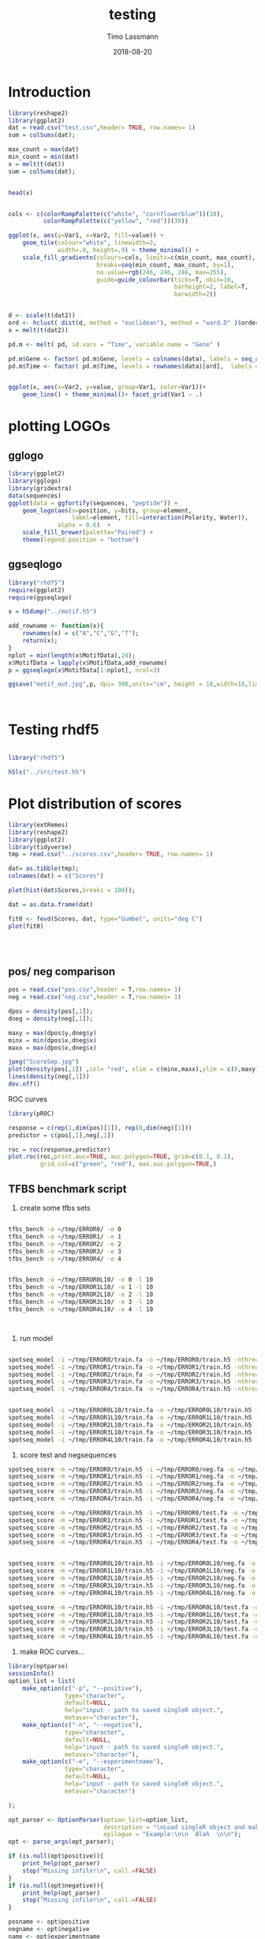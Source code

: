 #+TITLE:  testing 
#+AUTHOR: Timo Lassmann
#+EMAIL:  timo.lassmann@telethonkids.org.au
#+DATE:   2018-08-20
#+LATEX_CLASS: report
#+OPTIONS:  toc:nil
#+OPTIONS: H:4
#+LATEX_CMD: xelatex

* Introduction 
  

  #+BEGIN_SRC R :session one :results none
    library(reshape2)
    library(ggplot2)
    dat = read.csv("test.csv",header= TRUE, row.names= 1)
    sum = colSums(dat);

    max_count = max(dat)
    min_count = min(dat)
    x = melt(t(dat))
    sum = colSums(dat);


    head(x)


    cols <- c(colorRampPalette(c("white", "cornflowerblue"))(10),
              colorRampPalette(c("yellow", "red"))(30))

    ggplot(x, aes(y=Var1, x=Var2, fill=value)) + 
        geom_tile(colour="white", linewidth=2, 
                  width=.9, height=.9) + theme_minimal() +
        scale_fill_gradientn(colours=cols, limits=c(min_count, max_count),
                             breaks=seq(min_count, max_count, by=1), 
                             na.value=rgb(246, 246, 246, max=255),
                             guide=guide_colourbar(ticks=T, nbin=10,
                                                   barheight=2, label=T, 
                                                   barwidth=2)) 
  #+END_SRC  

  #+RESULTS:

  #+BEGIN_SRC R :session one

    d <- scale(t(dat2))
    ord <- hclust( dist(d, method = "euclidean"), method = "ward.D" )$order
    x = melt(t(dat2))

    pd.m <- melt( pd, id.vars = "Time", variable.name = "Gene" )

    pd.m$Gene <- factor( pd.m$Gene, levels = colnames(data), labels = seq_along( colnames(data) ) )
    pd.m$Time <- factor( pd.m$Time, levels = rownames(data)[ord],  labels = c("0h", "0.25h", "0.5h","1h","2h","3h","6h","12h","24h","48h") )


    ggplot(x, aes(x=Var2, y=value, group=Var1, color=Var1))+
        geom_line() + theme_minimal()+ facet_grid(Var1 ~ .)

  #+END_SRC  

* plotting LOGOs

** gglogo
   #+BEGIN_SRC R :session one 
     library(ggplot2)
     library(gglogo)
     library(gridextra)
     data(sequences)
     ggplot(data = ggfortify(sequences, "peptide")) +      
         geom_logo(aes(x=position, y=bits, group=element, 
                       label=element, fill=interaction(Polarity, Water)),
                   alpha = 0.6)  +
         scale_fill_brewer(palette="Paired") +
         theme(legend.position = "bottom")
   #+END_SRC


** ggseqlogo

   #+BEGIN_SRC R :session one 
     library("rhdf5")
     require(ggplot2)
     require(ggseqlogo)

     x = h5dump("../motif.h5")

     add_rowname <- function(x){
         rownames(x) = c("A","C","G","T");
         return(x);
     }
     nplot = min(length(x$MotifData),24);
     x$MotifData = lapply(x$MotifData,add_rowname)
     p = ggseqlogo(x$MotifData[1:nplot], ncol=3)

     ggsave("motif_out.jpg",p, dpi= 300,units="cm", height = 18,width=18,limitsize = TRUE )



   #+END_SRC
   #+RESULTS:

* Testing rhdf5 

  #+BEGIN_SRC R :session one

    library("rhdf5")

    h5ls("../src/test.h5")

  #+END_SRC

* Plot distribution of scores


  #+BEGIN_SRC R :session one :results none 
    library(extRemes)
    library(reshape2)
    library(ggplot2)
    library(tidyverse)
    tmp = read.csv("../scores.csv",header= TRUE, row.names= 1)

    dat= as.tibble(tmp); 
    colnames(dat) = c("Scores")

    plot(hist(dat$Scores,breaks = 100));

    dat = as.data.frame(dat) 

    fit0 <- fevd(Scores, dat, type="Gumbel", units="deg C") 
    plot(fit0)




  #+END_SRC

** pos/ neg comparison 


   #+BEGIN_SRC R :session one :results none 
     pos = read.csv("pos.csv",header = T,row.names= 1) 
     neg = read.csv("neg.csv",header = T,row.names= 1) 

     dpos = density(pos[,1]);
     dneg = density(neg[,1]);

     maxy = max(dpos$y,dneg$y)
     minx = min(dpos$x,dneg$x)
     maxx = max(dpos$x,dneg$x)

     jpeg("ScoreSep.jpg")
     plot(density(pos[,1]) ,col= "red", xlim = c(minx,maxx),ylim = c(0,maxy))
     lines(density(neg[,1]))
     dev.off()

   #+END_SRC

   ROC curves

   #+BEGIN_SRC R :session one :results none 
     library(pROC)

     response = c(rep(1,dim(pos)[1]), rep(0,dim(neg)[1]))
     predictor = c(pos[,1],neg[,1])

     roc = roc(response,predictor)
     plot.roc(roc,print.auc=TRUE, auc.polygon=TRUE, grid=c(0.1, 0.1),
              grid.col=c("green", "red"), max.auc.polygon=TRUE,)

   #+END_SRC
** TFBS benchmark script 

   1) create some tfbs sets 
   #+BEGIN_SRC bash 

     tfbs_bench -o ~/tmp/ERROR0/ -e 0 
     tfbs_bench -o ~/tmp/ERROR1/ -e 1
     tfbs_bench -o ~/tmp/ERROR2/ -e 2
     tfbs_bench -o ~/tmp/ERROR3/ -e 3
     tfbs_bench -o ~/tmp/ERROR4/ -e 4


     tfbs_bench -o ~/tmp/ERROR0L10/ -e 0 -l 10
     tfbs_bench -o ~/tmp/ERROR1L10/ -e 1 -l 10
     tfbs_bench -o ~/tmp/ERROR2L10/ -e 2 -l 10
     tfbs_bench -o ~/tmp/ERROR3L10/ -e 3 -l 10
     tfbs_bench -o ~/tmp/ERROR4L10/ -e 4 -l 10



   #+END_SRC

   2) run model 

   #+BEGIN_SRC bash 

     spotseq_model -i ~/tmp/ERROR0/train.fa -o ~/tmp/ERROR0/train.h5 -nthreads 4 --niter 10000
     spotseq_model -i ~/tmp/ERROR1/train.fa -o ~/tmp/ERROR1/train.h5 -nthreads 4 --niter 10000
     spotseq_model -i ~/tmp/ERROR2/train.fa -o ~/tmp/ERROR2/train.h5 -nthreads 4 --niter 10000
     spotseq_model -i ~/tmp/ERROR3/train.fa -o ~/tmp/ERROR3/train.h5 -nthreads 4 --niter 10000
     spotseq_model -i ~/tmp/ERROR4/train.fa -o ~/tmp/ERROR4/train.h5 -nthreads 4 --niter 10000


     spotseq_model -i ~/tmp/ERROR0L10/train.fa -o ~/tmp/ERROR0L10/train.h5 -nthreads 4 --niter 10000
     spotseq_model -i ~/tmp/ERROR1L10/train.fa -o ~/tmp/ERROR1L10/train.h5 -nthreads 4 --niter 10000
     spotseq_model -i ~/tmp/ERROR2L10/train.fa -o ~/tmp/ERROR2L10/train.h5 -nthreads 4 --niter 10000
     spotseq_model -i ~/tmp/ERROR3L10/train.fa -o ~/tmp/ERROR3L10/train.h5 -nthreads 4 --niter 10000
     spotseq_model -i ~/tmp/ERROR4L10/train.fa -o ~/tmp/ERROR4L10/train.h5 -nthreads 4 --niter 10000

   #+END_SRC

   3) score test and negsequences 

   #+BEGIN_SRC bash 
     spotseq_score -m ~/tmp/ERROR0/train.h5 -i ~/tmp/ERROR0/neg.fa -o ~/tmp/ERROR0/neg.csv
     spotseq_score -m ~/tmp/ERROR1/train.h5 -i ~/tmp/ERROR1/neg.fa -o ~/tmp/ERROR1/neg.csv
     spotseq_score -m ~/tmp/ERROR2/train.h5 -i ~/tmp/ERROR2/neg.fa -o ~/tmp/ERROR2/neg.csv
     spotseq_score -m ~/tmp/ERROR3/train.h5 -i ~/tmp/ERROR3/neg.fa -o ~/tmp/ERROR3/neg.csv
     spotseq_score -m ~/tmp/ERROR4/train.h5 -i ~/tmp/ERROR4/neg.fa -o ~/tmp/ERROR4/neg.csv

     spotseq_score -m ~/tmp/ERROR0/train.h5 -i ~/tmp/ERROR0/test.fa -o ~/tmp/ERROR0/pos.csv
     spotseq_score -m ~/tmp/ERROR1/train.h5 -i ~/tmp/ERROR1/test.fa -o ~/tmp/ERROR1/pos.csv
     spotseq_score -m ~/tmp/ERROR2/train.h5 -i ~/tmp/ERROR2/test.fa -o ~/tmp/ERROR2/pos.csv
     spotseq_score -m ~/tmp/ERROR3/train.h5 -i ~/tmp/ERROR3/test.fa -o ~/tmp/ERROR3/pos.csv
     spotseq_score -m ~/tmp/ERROR4/train.h5 -i ~/tmp/ERROR4/test.fa -o ~/tmp/ERROR4/pos.csv


     spotseq_score -m ~/tmp/ERROR0L10/train.h5 -i ~/tmp/ERROR0L10/neg.fa -o ~/tmp/ERROR0L10/neg.csv
     spotseq_score -m ~/tmp/ERROR1L10/train.h5 -i ~/tmp/ERROR1L10/neg.fa -o ~/tmp/ERROR1L10/neg.csv
     spotseq_score -m ~/tmp/ERROR2L10/train.h5 -i ~/tmp/ERROR2L10/neg.fa -o ~/tmp/ERROR2L10/neg.csv
     spotseq_score -m ~/tmp/ERROR3L10/train.h5 -i ~/tmp/ERROR3L10/neg.fa -o ~/tmp/ERROR3L10/neg.csv
     spotseq_score -m ~/tmp/ERROR4L10/train.h5 -i ~/tmp/ERROR4L10/neg.fa -o ~/tmp/ERROR4L10/neg.csv

     spotseq_score -m ~/tmp/ERROR0L10/train.h5 -i ~/tmp/ERROR0L10/test.fa -o ~/tmp/ERROR0L10/pos.csv
     spotseq_score -m ~/tmp/ERROR1L10/train.h5 -i ~/tmp/ERROR1L10/test.fa -o ~/tmp/ERROR1L10/pos.csv
     spotseq_score -m ~/tmp/ERROR2L10/train.h5 -i ~/tmp/ERROR2L10/test.fa -o ~/tmp/ERROR2L10/pos.csv
     spotseq_score -m ~/tmp/ERROR3L10/train.h5 -i ~/tmp/ERROR3L10/test.fa -o ~/tmp/ERROR3L10/pos.csv
     spotseq_score -m ~/tmp/ERROR4L10/train.h5 -i ~/tmp/ERROR4L10/test.fa -o ~/tmp/ERROR4L10/pos.csv

   #+END_SRC



   4) make ROC curves... 



   #+BEGIN_SRC R :tangle makeROC.R :shebang #!/usr/bin/env Rscript 
     library(optparse) 
     sessionInfo()
     option_list = list(
         make_option(c("-p", "--positive"),
                     type="character",
                     default=NULL,
                     help="input - path to saved singleR object.", 
                     metavar="character"),
         make_option(c("-n", "--negative"),
                     type="character",
                     default=NULL,
                     help="input - path to saved singleR object.", 
                     metavar="character"),
         make_option(c("-e", "--experimentname"),
                     type="character",
                     default=NULL,
                     help="input - path to saved singleR object.", 
                     metavar="character")

     ); 

     opt_parser <- OptionParser(option_list=option_list,
                                description = "\nLoad singleR object and make plots.",
                                epilogue = "Example:\n\n  Blah  \n\n");
     opt <- parse_args(opt_parser);

     if (is.null(opt$positive)){
         print_help(opt_parser)
         stop("Missing infile!\n", call.=FALSE)
     }
     if (is.null(opt$negative)){
         print_help(opt_parser)
         stop("Missing infile!\n", call.=FALSE)
     }

     posname <- opt$positive
     negname <- opt$negative
     name <- opt$experimentname
     pos = read.csv(posname,header = T,row.names= 1) 
     neg = read.csv(negname,header = T,row.names= 1) 

     library(pROC)

     response = c(rep(1,dim(pos)[1]), rep(0,dim(neg)[1]))
     predictor = c(pos[,1],neg[,1])

     roc = roc(response,predictor)
     outname = paste0("ROC_",name,".jpg");
     jpeg(outname)

     plot.roc(roc,print.auc=TRUE, auc.polygon=TRUE, grid=c(0.1, 0.1),
              grid.col=c("green", "red"), max.auc.polygon=TRUE,)

     dev.off()

   #+END_SRC


   5) run script
   #+BEGIN_SRC bash 
     ./makeROC.R -p ~/tmp/ERROR0/pos.csv -n ~/tmp/ERROR0/neg.csv -e ERROR0
     ./makeROC.R -p ~/tmp/ERROR1/pos.csv -n ~/tmp/ERROR1/neg.csv -e ERROR1
     ./makeROC.R -p ~/tmp/ERROR2/pos.csv -n ~/tmp/ERROR2/neg.csv -e ERROR2
     ./makeROC.R -p ~/tmp/ERROR3/pos.csv -n ~/tmp/ERROR3/neg.csv -e ERROR3
     ./makeROC.R -p ~/tmp/ERROR4/pos.csv -n ~/tmp/ERROR4/neg.csv -e ERROR4

     ./makeROC.R -p ~/tmp/ERROR0L10/pos.csv -n ~/tmp/ERROR0L10/neg.csv -e ERROR0L10
     ./makeROC.R -p ~/tmp/ERROR1L10/pos.csv -n ~/tmp/ERROR1L10/neg.csv -e ERROR1L10
     ./makeROC.R -p ~/tmp/ERROR2L10/pos.csv -n ~/tmp/ERROR2L10/neg.csv -e ERROR2L10
     ./makeROC.R -p ~/tmp/ERROR3L10/pos.csv -n ~/tmp/ERROR3L10/neg.csv -e ERROR3L10
     ./makeROC.R -p ~/tmp/ERROR4L10/pos.csv -n ~/tmp/ERROR4L10/neg.csv -e ERROR4L10

   #+END_SRC

   #+RESULTS:

   ./makeROC.R -p ~/tmp/ERROR4/pos.csv -n ~/tmp/ERROR4/neg.csv -e ERROR4
 
 6) make silly boxplot 


#+BEGIN_SRC R :session one 
theme_black = function(base_size = 12, base_family = "") {
 
  theme_grey(base_size = base_size, base_family = base_family) %+replace%
 
    theme(
      # Specify axis options
      axis.line = element_blank(),  
      axis.text.x = element_text(size = base_size*0.8, color = "white", lineheight = 0.9),  
      axis.text.y = element_text(size = base_size*0.8, color = "white", lineheight = 0.9),  
      axis.ticks = element_line(color = "white", size  =  0.2),  
      axis.title.x = element_text(size = base_size, color = "white", margin = margin(0, 10, 0, 0)),  
      axis.title.y = element_text(size = base_size, color = "white", angle = 90, margin = margin(0, 10, 0, 0)),  
      axis.ticks.length = unit(0.3, "lines"),   
      # Specify legend options
      legend.background = element_rect(color = NA, fill = "black"),  
      legend.key = element_rect(color = "white",  fill = "black"),  
      legend.key.size = unit(1.2, "lines"),  
      legend.key.height = NULL,  
      legend.key.width = NULL,      
      legend.text = element_text(size = base_size*0.8, color = "white"),  
      legend.title = element_text(size = base_size*0.8, face = "bold", hjust = 0, color = "white"),  
      legend.position = "right",  
      legend.text.align = NULL,  
      legend.title.align = NULL,  
      legend.direction = "vertical",  
      legend.box = NULL, 
      # Specify panel options
      panel.background = element_rect(fill = "black", color  =  NA),  
      panel.border = element_rect(fill = NA, color = "white"),  
      panel.grid.major = element_line(color = "grey35"),  
      panel.grid.minor = element_line(color = "grey20"),  
      panel.margin = unit(0.5, "lines"),   
      # Specify facetting options
      strip.background = element_rect(fill = "grey30", color = "grey10"),  
      strip.text.x = element_text(size = base_size*0.8, color = "white"),  
      strip.text.y = element_text(size = base_size*0.8, color = "white",angle = -90),  
      # Specify plot options
      plot.background = element_rect(color = "black", fill = "black"),  
      plot.title = element_text(size = base_size*1.2, color = "white"),  
      plot.margin = unit(rep(1, 4), "lines")
 
    )
 
}
#+END_SRC

#+RESULTS:




#+BEGIN_SRC R :session one 
  library(ggplot2) 
  library(reshape2)
library(tikzDevice)

  readlogOdds <-function(filename,mat, name){
     tmp <- read.csv(filename,header = T,row.names= 1)
     names(tmp)[1] <- name
     x <- melt(tmp);
   mat= rbind(mat,x);
   return(mat)
  }

mat = matrix(, nrow = 0, ncol = 2)
mat = readlogOdds("~/tmp/ERROR0/pos.csv",mat,"0");
mat = readlogOdds("~/tmp/ERROR1/pos.csv",mat,"1");
mat = readlogOdds("~/tmp/ERROR2/pos.csv",mat,"2");
mat = readlogOdds("~/tmp/ERROR3/pos.csv",mat,"3");
mat = readlogOdds("~/tmp/ERROR4/pos.csv",mat,"4");
mat$mode = "F"
mat2 = matrix(, nrow = 0, ncol = 2)
mat2 = readlogOdds("~/tmp/ERROR0L10/pos.csv",mat2,"0");
mat2 = readlogOdds("~/tmp/ERROR1L10/pos.csv",mat2,"1");
mat2 = readlogOdds("~/tmp/ERROR2L10/pos.csv",mat2,"2");
mat2 = readlogOdds("~/tmp/ERROR3L10/pos.csv",mat2,"3");
mat2 = readlogOdds("~/tmp/ERROR4L10/pos.csv",mat2,"4");
mat2$mode = "L"



mat3 = matrix(, nrow = 0, ncol = 2)
mat3 = readlogOdds("~/tmp/ERROR0/neg.csv",mat3,"0");
mat3 = readlogOdds("~/tmp/ERROR1/neg.csv",mat3,"1");
mat3 = readlogOdds("~/tmp/ERROR2/neg.csv",mat3,"2");
mat3 = readlogOdds("~/tmp/ERROR3/neg.csv",mat3,"3");
mat3 = readlogOdds("~/tmp/ERROR4/neg.csv",mat3,"4");
mat3$mode = "C"



names(mat) = c("Error","logoddsscore","mode")
names(mat2) = c("Error","logoddsscore","mode")
names(mat3) = c("Error","logoddsscore","mode")
 p <- ggplot(mat, aes(x=Error, y=logoddsscore)) + geom_boxplot(fill=rgb(0,0,20,maxColorValue = 255),color=rgb(220,210,200,maxColorValue = 255))

p  <-  p + xlab("Errors")
p  <-  p + ylab(expression(paste(log[2],frac(P(x/H),P(x/R)), sep = "")))
p <- p + theme_classic() + theme(
panel.background = element_rect(fill =rgb(0,0,20,maxColorValue = 255), colour = NA),
text = element_text(colour=rgb(220,210,200,maxColorValue = 255)),
 rect = element_rect(fill = rgb(0,0,20,maxColorValue = 255),colour=rgb(0,0,20,maxColorValue = 255)),
axis.text = element_text(colour =rgb(220,210,200,maxColorValue = 255)),
line = element_line(colour =rgb(220,210,200,maxColorValue = 255)), 
 axis.line = element_line(colour =rgb(220,210,200,maxColorValue = 255)), 
axis.ticks = element_line(colour = rgb(220,210,200,maxColorValue = 255)),
)
p

options(tikzDocumentDeclaration = '\\documentclass{beamer}')
tikz('error_vs_log_odds.tex',width = 4, height = 3)
p
dev.off()

#+END_SRC

#+RESULTS:
: 2


\definecolor{foreground}{RGB}{220,210,200}
\definecolor{background}{RGB}{0,0,20}
\definecolor{darkgrey}{RGB}{88,88,108}
\definecolor{red}{RGB}{255,20,10}
#+RESULTS:

  ~/tmp/ERROR0/pos.csv 
  ~/tmp/ERROR1/pos.csv 
  ~/tmp/ERROR2/pos.csv 
  ~/tmp/ERROR3/pos.csv
  ~/tmp/ERROR4/pos.csv
